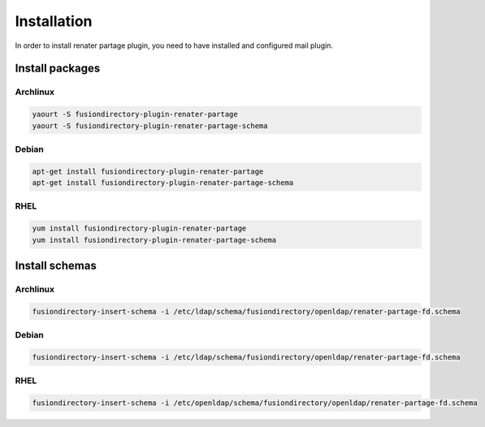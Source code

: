 Installation
============

In order to install renater partage plugin, you need to have installed and configured mail plugin.

Install packages
----------------

Archlinux
^^^^^^^^^

.. code-block:: bash

   yaourt -S fusiondirectory-plugin-renater-partage
   yaourt -S fusiondirectory-plugin-renater-partage-schema

Debian
^^^^^^

.. code-block:: bash

   apt-get install fusiondirectory-plugin-renater-partage
   apt-get install fusiondirectory-plugin-renater-partage-schema

RHEL
^^^^

.. code-block:: bash

   yum install fusiondirectory-plugin-renater-partage
   yum install fusiondirectory-plugin-renater-partage-schema

Install schemas
---------------

Archlinux
^^^^^^^^^

.. code-block:: bash

   fusiondirectory-insert-schema -i /etc/ldap/schema/fusiondirectory/openldap/renater-partage-fd.schema
   
Debian
^^^^^^

.. code-block:: bash

   fusiondirectory-insert-schema -i /etc/ldap/schema/fusiondirectory/openldap/renater-partage-fd.schema
   
RHEL
^^^^

.. code-block:: bash

   fusiondirectory-insert-schema -i /etc/openldap/schema/fusiondirectory/openldap/renater-partage-fd.schema
